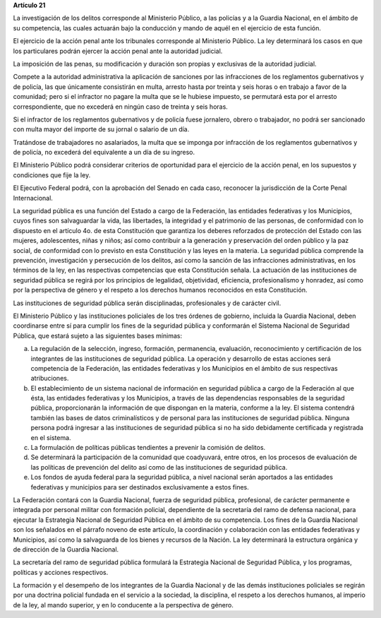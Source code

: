 **Artículo 21**

La investigación de los delitos corresponde al Ministerio Público, a las
policías y a la Guardia Nacional, en el ámbito de su competencia, las
cuales actuarán bajo la conducción y mando de aquél en el ejercicio de
esta función.

El ejercicio de la acción penal ante los tribunales corresponde al
Ministerio Público. La ley determinará los casos en que los particulares
podrán ejercer la acción penal ante la autoridad judicial.

La imposición de las penas, su modificación y duración son propias y
exclusivas de la autoridad judicial.

Compete a la autoridad administrativa la aplicación de sanciones por las
infracciones de los reglamentos gubernativos y de policía, las que
únicamente consistirán en multa, arresto hasta por treinta y seis horas
o en trabajo a favor de la comunidad; pero si el infractor no pagare la
multa que se le hubiese impuesto, se permutará esta por el arresto
correspondiente, que no excederá en ningún caso de treinta y seis horas.

Si el infractor de los reglamentos gubernativos y de policía fuese
jornalero, obrero o trabajador, no podrá ser sancionado con multa mayor
del importe de su jornal o salario de un día.

Tratándose de trabajadores no asalariados, la multa que se imponga por
infracción de los reglamentos gubernativos y de policía, no excederá del
equivalente a un día de su ingreso.

El Ministerio Público podrá considerar criterios de oportunidad para el
ejercicio de la acción penal, en los supuestos y condiciones que fije la
ley.

El Ejecutivo Federal podrá, con la aprobación del Senado en cada caso,
reconocer la jurisdicción de la Corte Penal Internacional.

La seguridad pública es una función del Estado a cargo de la Federación,
las entidades federativas y los Municipios, cuyos fines son salvaguardar
la vida, las libertades, la integridad y el patrimonio de las personas,
de conformidad con lo dispuesto en el artículo 4o. de esta Constitución
que garantiza los deberes reforzados de protección del Estado con las
mujeres, adolescentes, niñas y niños; así como contribuir a la
generación y preservación del orden público y la paz social, de
conformidad con lo previsto en esta Constitución y las leyes en la
materia. La seguridad pública comprende la prevención, investigación y
persecución de los delitos, así como la sanción de las infracciones
administrativas, en los términos de la ley, en las respectivas
competencias que esta Constitución señala. La actuación de las
instituciones de seguridad pública se regirá por los principios de
legalidad, objetividad, eficiencia, profesionalismo y honradez, así como
por la perspectiva de género y el respeto a los derechos humanos
reconocidos en esta Constitución.

Las instituciones de seguridad pública serán disciplinadas,
profesionales y de carácter civil.

El Ministerio Público y las instituciones policiales de los tres órdenes
de gobierno, incluida la Guardia Nacional, deben coordinarse entre sí
para cumplir los fines de la seguridad pública y conformarán el Sistema
Nacional de Seguridad Pública, que estará sujeto a las siguientes bases
mínimas:

a. La regulación de la selección, ingreso, formación, permanencia,
   evaluación, reconocimiento y certificación de los integrantes de las
   instituciones de seguridad pública. La operación y desarrollo de
   estas acciones será competencia de la Federación, las entidades
   federativas y los Municipios en el ámbito de sus respectivas
   atribuciones.

b. El establecimiento de un sistema nacional de información en seguridad
   pública a cargo de la Federación al que ésta, las entidades
   federativas y los Municipios, a través de las dependencias
   responsables de la seguridad pública, proporcionarán la información
   de que dispongan en la materia, conforme a la ley. El sistema
   contendrá también las bases de datos criminalísticos y de personal
   para las instituciones de seguridad pública. Ninguna persona podrá
   ingresar a las instituciones de seguridad pública si no ha sido
   debidamente certificada y registrada en el sistema.

c. La formulación de políticas públicas tendientes a prevenir la
   comisión de delitos.

d. Se determinará la participación de la comunidad que coadyuvará, entre
   otros, en los procesos de evaluación de las políticas de prevención
   del delito así como de las instituciones de seguridad pública.

e. Los fondos de ayuda federal para la seguridad pública, a nivel
   nacional serán aportados a las entidades federativas y municipios
   para ser destinados exclusivamente a estos fines.

La Federación contará con la Guardia Nacional, fuerza de seguridad
pública, profesional, de carácter permanente e integrada por personal
militar con formación policial, dependiente de la secretaría del ramo de
defensa nacional, para ejecutar la Estrategia Nacional de Seguridad
Pública en el ámbito de su competencia. Los fines de la Guardia Nacional
son los señalados en el párrafo noveno de este artículo, la coordinación
y colaboración con las entidades federativas y Municipios, así como la
salvaguarda de los bienes y recursos de la Nación. La ley determinará la
estructura orgánica y de dirección de la Guardia Nacional.

La secretaría del ramo de seguridad pública formulará la Estrategia
Nacional de Seguridad Pública, y los programas, políticas y acciones
respectivos.

La formación y el desempeño de los integrantes de la Guardia Nacional y
de las demás instituciones policiales se regirán por una doctrina
policial fundada en el servicio a la sociedad, la disciplina, el respeto
a los derechos humanos, al imperio de la ley, al mando superior, y en lo
conducente a la perspectiva de género.
